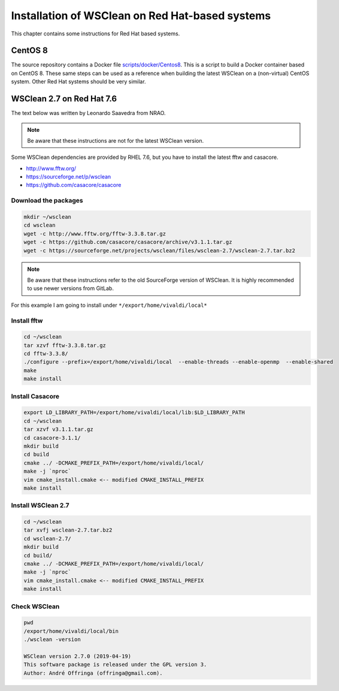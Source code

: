 Installation of WSClean on Red Hat-based systems
================================================

This chapter contains some instructions for Red Hat based systems.

CentOS 8
~~~~~~~~

The source repository contains a Docker file `scripts/docker/Centos8 <https://gitlab.com/aroffringa/wsclean/-/blob/master/scripts/docker/Centos8>`_. This is a script to build a Docker container based on CentOS 8. These same steps can be used as a reference when building the latest WSClean on a (non-virtual) CentOS system. Other Red Hat systems should be very similar.

WSClean 2.7 on Red Hat 7.6
~~~~~~~~~~~~~~~~~~~~~~~~~~

The text below was written by Leonardo Saavedra from NRAO.

.. note::
   Be aware that these instructions are not for the latest WSClean version.

Some WSClean dependencies are provided by RHEL 7.6, but you have to install the latest fftw and casacore.

* http://www.fftw.org/
* https://sourceforge.net/p/wsclean
* https://github.com/casacore/casacore

Download the packages
---------------------

.. code-block:: bash

  mkdir ~/wsclean
  cd wsclean
  wget -c http://www.fftw.org/fftw-3.3.8.tar.gz
  wget -c https://github.com/casacore/casacore/archive/v3.1.1.tar.gz
  wget -c https://sourceforge.net/projects/wsclean/files/wsclean-2.7/wsclean-2.7.tar.bz2

.. note::
    Be aware that these instructions refer to the old SourceForge version of WSClean.
    It is highly recommended to use newer versions from GitLab.

For this example I am going to install under ``*/export/home/vivaldi/local*``

Install fftw
------------

.. code-block:: bash

  cd ~/wsclean
  tar xzvf fftw-3.3.8.tar.gz
  cd fftw-3.3.8/
  ./configure --prefix=/export/home/vivaldi/local  --enable-threads --enable-openmp  --enable-shared
  make
  make install

Install Casacore
----------------

.. code-block:: bash

  export LD_LIBRARY_PATH=/export/home/vivaldi/local/lib:$LD_LIBRARY_PATH
  cd ~/wsclean
  tar xzvf v3.1.1.tar.gz
  cd casacore-3.1.1/
  mkdir build
  cd build
  cmake ../ -DCMAKE_PREFIX_PATH=/export/home/vivaldi/local/
  make -j `nproc`
  vim cmake_install.cmake <-- modified CMAKE_INSTALL_PREFIX
  make install

Install WSClean 2.7
-------------------

.. code-block:: bash

  cd ~/wsclean
  tar xvfj wsclean-2.7.tar.bz2
  cd wsclean-2.7/
  mkdir build
  cd build/
  cmake ../ -DCMAKE_PREFIX_PATH=/export/home/vivaldi/local/
  make -j `nproc`
  vim cmake_install.cmake <-- modified CMAKE_INSTALL_PREFIX
  make install

Check WSClean
-------------

.. code-block:: bash

  pwd
  /export/home/vivaldi/local/bin
  ./wsclean -version

  WSClean version 2.7.0 (2019-04-19)
  This software package is released under the GPL version 3.
  Author: André Offringa (offringa@gmail.com).

